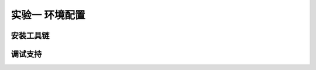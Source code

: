 实验一 环境配置 
=====================

安装工具链
--------------------------


调试支持
--------------------------

.. chyyuu
  这是注释：我觉得需要给出执行环境（EE），Task，...等的描述。
  并且有一个图，展示这些概念的关系。